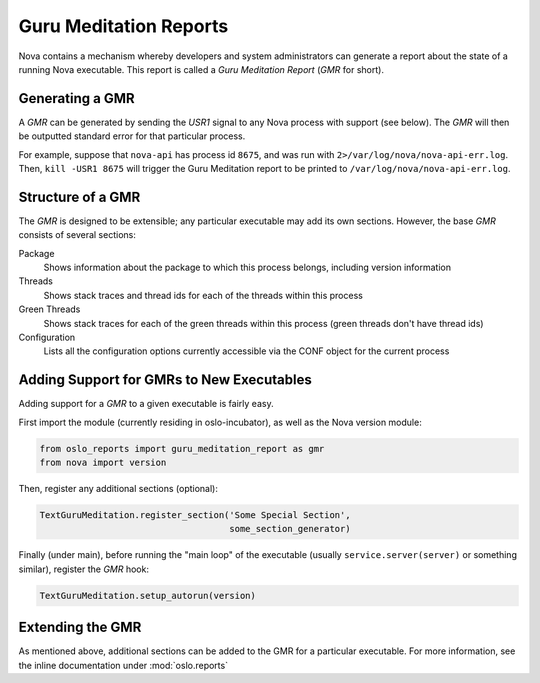 ..
      Copyright (c) 2014 OpenStack Foundation

      Licensed under the Apache License, Version 2.0 (the "License"); you may
      not use this file except in compliance with the License. You may obtain
      a copy of the License at

          http://www.apache.org/licenses/LICENSE-2.0

      Unless required by applicable law or agreed to in writing, software
      distributed under the License is distributed on an "AS IS" BASIS, WITHOUT
      WARRANTIES OR CONDITIONS OF ANY KIND, either express or implied. See the
      License for the specific language governing permissions and limitations
      under the License.

Guru Meditation Reports
=======================

Nova contains a mechanism whereby developers and system administrators can generate a report about the state of a running Nova executable.  This report is called a *Guru Meditation Report* (*GMR* for short).

Generating a GMR
----------------

A *GMR* can be generated by sending the *USR1* signal to any Nova process with support (see below).  The *GMR* will then be outputted standard error for that particular process.

For example, suppose that ``nova-api`` has process id ``8675``, and was run with ``2>/var/log/nova/nova-api-err.log``.  Then, ``kill -USR1 8675`` will trigger the Guru Meditation report to be printed to ``/var/log/nova/nova-api-err.log``.

Structure of a GMR
------------------

The *GMR* is designed to be extensible; any particular executable may add its own sections.  However, the base *GMR* consists of several sections:

Package
  Shows information about the package to which this process belongs, including version information

Threads
  Shows stack traces and thread ids for each of the threads within this process

Green Threads
  Shows stack traces for each of the green threads within this process (green threads don't have thread ids)

Configuration
  Lists all the configuration options currently accessible via the CONF object for the current process

Adding Support for GMRs to New Executables
------------------------------------------

Adding support for a *GMR* to a given executable is fairly easy.

First import the module (currently residing in oslo-incubator), as well as the Nova version module:

.. code-block:: python

      from oslo_reports import guru_meditation_report as gmr
      from nova import version

Then, register any additional sections (optional):

.. code-block:: python

      TextGuruMeditation.register_section('Some Special Section',
                                          some_section_generator)

Finally (under main), before running the "main loop" of the executable (usually ``service.server(server)`` or something similar), register the *GMR* hook:

.. code-block:: python

      TextGuruMeditation.setup_autorun(version)

Extending the GMR
-----------------

As mentioned above, additional sections can be added to the GMR for a particular executable.  For more information, see the inline documentation under :mod:`oslo.reports`
